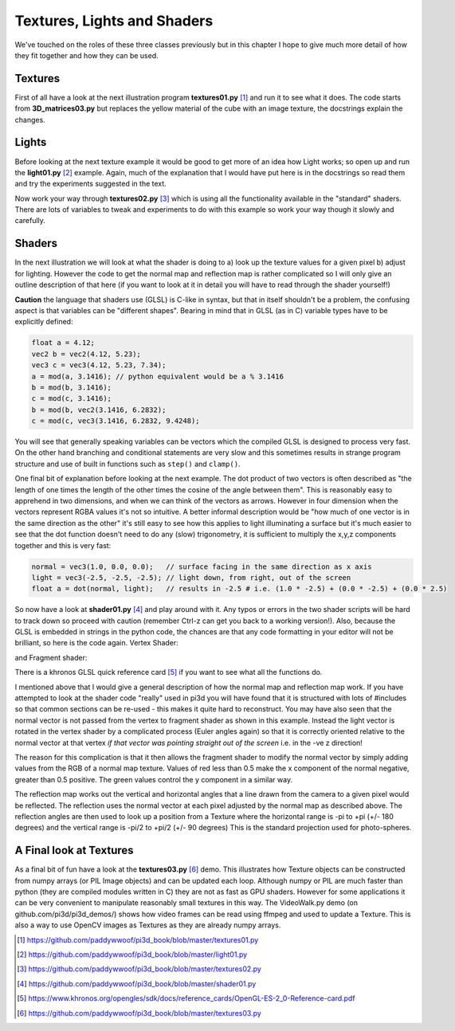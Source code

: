 .. highlight:: python
   :linenothreshold: 25

Textures, Lights and Shaders
============================

We've touched on the roles of these three classes previously but in this
chapter I hope to give much more detail of how they fit together and how
they can be used.

Textures
--------

.. image:: texture02.png
   :align: right

First of all have a look at the next illustration program **textures01.py** [#]_
and run it to see what it does. The code starts from **3D_matrices03.py** but
replaces the yellow material of the cube with an image texture, the docstrings
explain the changes.

Lights
------

Before looking at the next texture example it would be good to get more of
an idea how Light works; so open up and run the **light01.py** [#]_ example. Again,
much of the explanation that I would have put here is in the docstrings so
read them and try the experiments suggested in the text.

Now work your way through **textures02.py** [#]_ which is using all the functionality
available in the "standard" shaders. There are lots of variables to tweak
and experiments to do with this example so work your way though it slowly
and carefully.

Shaders
-------

In the next illustration we will look at what the shader is doing to
a) look up the texture values for a given pixel b) adjust for lighting.
However the code to get the normal map and reflection map is rather
complicated so I will only give an outline description of that here (if you
want to look at it in detail you will have to read through the shader yourself!)

**Caution** the language that shaders use (GLSL) is C-like in syntax, but
that in itself shouldn't be a problem, the confusing aspect is that variables
can be "different shapes". Bearing in mind that in GLSL (as in C) variable
types have to be explicitly defined:

..  code-block:: glsl

    float a = 4.12;
    vec2 b = vec2(4.12, 5.23);
    vec3 c = vec3(4.12, 5.23, 7.34);
    a = mod(a, 3.1416); // python equivalent would be a % 3.1416
    b = mod(b, 3.1416);
    c = mod(c, 3.1416);
    b = mod(b, vec2(3.1416, 6.2832);
    c = mod(c, vec3(3.1416, 6.2832, 9.4248);

.. image:: dot_eg.png
   :align: right

You will see that generally speaking variables can be vectors which the compiled
GLSL is designed to process very fast. On the other hand branching and
conditional statements are very slow and this sometimes results in strange
program structure and use of built in functions such as ``step()`` and ``clamp()``.

One final bit of explanation before looking at the next example. The dot
product of two vectors is often described as "the length of one times the
length of the other times the cosine of the angle between them". This is
reasonably easy to apprehend in two dimensions, and when we can think of
the vectors as arrows. However in four dimension when the vectors represent
RGBA values it's not so intuitive. A better informal description would be
"how much of one vector is in the same direction as the other" it's still
easy to see how this applies to light illuminating a surface but it's much
easier to see that the dot function doesn't need to do any (slow) trigonometry,
it is sufficient to multiply the x,y,z components together and this is very
fast:

..  code-block:: glsl

    normal = vec3(1.0, 0.0, 0.0);   // surface facing in the same direction as x axis
    light = vec3(-2.5, -2.5, -2.5); // light down, from right, out of the screen
    float a = dot(normal, light);   // results in -2.5 # i.e. (1.0 * -2.5) + (0.0 * -2.5) + (0.0 * 2.5)

So now have a look at **shader01.py** [#]_ and play around with it. Any typos or
errors in the two shader scripts will be hard to track down so proceed with
caution (remember Ctrl-z can get you back to a working version!). Also,
because the GLSL is embedded in strings in the python code, the chances
are that any code formatting in your editor will not be brilliant, so here
is the code again. Vertex Shader:

..  code-block:: glsli
    :linenos:

    precision mediump float;
    attribute vec3 vertex;           // these are the array buffer objects
    attribute vec3 normal;           //  defined in Buffer
    attribute vec2 texcoord;

    uniform mat4 modelviewmatrix[2]; // [0] model movement [1] projection
    uniform vec3 unib[4];
    /* umult, vmult => unib[2][0:1] # these are defined in Buffer
       u_off, v_off => unib[3][0:1] */
    uniform vec3 unif[20];
    /* eye position => unif[6][0:3] # defined in Shape
     light position => unif[8][0:3] */

    varying vec2 texcoordout; // these have values set in the vertex shader which
    varying vec3 lightVector; // are picked up in the fragment shader. However    
    varying float lightFactor;// their values "vary" by interpolating between vertices
    varying vec3 normout;

    void main(void) {
      if (unif[7][0] == 1.0) { // this is a point light and unif[8] is location
        // apply the model transformation matrix
        vec4 vPosn = modelviewmatrix[0] * vec4(vertex, 1.0);
        // to get vector from vertex to the light position
        lightVector =  unif[8] - vec3(vPosn);
        lightFactor = pow(length(lightVector), -2.0); // inverse square law
        lightVector = normalize(lightVector);         // now convert to unit vector for direction
      } else {                                        // this is directional light
        lightVector = normalize(unif[8]) * -1.0;      // directional light
        lightFactor = 1.0;                            // constant brightness
      }
      lightVector.z *= -1.0;                          // fix r-hand axis
      normout = normalize(vec3(modelviewmatrix[0] * vec4(normal, 1.0))); // matrix multiplication   
      texcoordout = texcoord * unib[2].xy + unib[3].xy; // offset and mult for texture coords
      gl_Position = modelviewmatrix[1] * vec4(vertex,1.0); // matrix multiplication
      /* gl_Position is a pre-defined variable that has to be set in the vertex
      shader to define the vertex location in projection space. i.e. x and y
      are now screen coordinates and z is depth to determine which pixels are
      rendered in front or discarded. This matrix multiplication used the full
      projection matrix whereas normout used only the model transformation matrix*/
    }

and Fragment shader:

..  code-block:: glsl
    :linenos:

    precision mediump float;
    uniform sampler2D tex0; // this is the texture object
    uniform vec3 unib[4];
    /*     blend cutoff => unib[0][2] # defined in Buffer */
    uniform vec3 unif[20];
    /*      shape alpha => unif[5][2] # defined in Shape
              light RGB => unif[9][0:3]
      light ambient RGB => unif[10][0:3] */


    varying vec3 normout; // as sent from vertex shader
    varying vec2 texcoordout;
    varying vec3 lightVector;
    varying float lightFactor;

    void main(void) {
      gl_FragColor = texture2D(tex0, texcoordout); /* look up the basic RGBA value
      from the loaded Texture. This function also takes into account the distance
      of the pixel and will use lower resolution versions or mipmaps that were
      generated on creation (unless mipmaps=False was set)
      gl_FragColor is another of the pre-defined variables, representing the
      RGBA contribution to this pixel */
      // try making it a "material" color by swapping with the line above
      //gl_FragColor = vec4(0.7, 0.1, 0.4, 0.9);
      // to allow rendering behind the transparent parts of this object:
      if (gl_FragColor.a < unib[0][2]) discard;
      // adjustment of colour according to combined normal:
      float intensity = clamp(dot(lightVector, normout) * lightFactor, 0.0, 1.0);
      // try removing the 0 to 1 constraint (with point light):
      //float intensity = dot(lightVector, normout) * lightFactor;
      // directional lightcol * intensity + ambient lightcol:
      gl_FragColor.rgb *= (unif[9] * intensity + unif[10]); 
      gl_FragColor.a *= unif[5][2]; // finally modify the alpha with the Shape alpha
    }
There is a khronos GLSL quick reference card [#]_ if you want to see what
all the functions do.

I mentioned above that I would give a general description of how the normal
map and reflection map work. If you have attempted to look at the shader
code "really" used in pi3d you will have found that it is structured with
lots of #includes so that common sections can be re-used - this makes it quite
hard to reconstruct. You may have also seen that the normal vector is not
passed from the vertex to fragment shader as shown in this example. Instead
the light vector is rotated in the vertex shader by a complicated process
(Euler angles again) so that it is correctly oriented relative to the normal
vector at that vertex *if that vector was pointing straight out of the screen*
i.e. in the -ve z direction!

The reason for this complication is that it then allows the fragment shader
to modify the normal vector by simply adding values from the RGB of a
normal map texture. Values of red less than 0.5 make the x component
of the normal negative, greater than 0.5 positive. The green values
control the y component in a similar way.

The reflection map works out the vertical and horizontal angles that a line
drawn from the camera to a given pixel would be reflected. The reflection
uses the normal vector at each pixel adjusted by the normal map as described
above. The reflection angles are then used to look up a position from a
Texture where the horizontal range is -pi to +pi (+/- 180 degrees) and the
vertical range is -pi/2 to +pi/2 (+/- 90 degrees) This is the standard
projection used for photo-spheres.

A Final look at Textures
------------------------

.. image:: conway_texture.png
   :align: right

As a final bit of fun have a look at the **textures03.py** [#]_ demo. This
illustrates how Texture objects can be constructed from numpy arrays (or
PIL Image objects) and can be updated each loop. Although numpy or PIL are
much faster than python (they are compiled modules written in C) they are
not as fast as GPU shaders. However for some applications it can be very
convenient to manipulate reasonably small textures in this way. The
VideoWalk.py demo (on github.com/pi3d/pi3d_demos/) shows how video frames
can be read using ffmpeg and used to update a Texture. This is also a way
to use OpenCV images as Textures as they are already numpy arrays.


.. [#] https://github.com/paddywwoof/pi3d_book/blob/master/textures01.py
.. [#] https://github.com/paddywwoof/pi3d_book/blob/master/light01.py
.. [#] https://github.com/paddywwoof/pi3d_book/blob/master/textures02.py
.. [#] https://github.com/paddywwoof/pi3d_book/blob/master/shader01.py
.. [#] https://www.khronos.org/opengles/sdk/docs/reference_cards/OpenGL-ES-2_0-Reference-card.pdf
.. [#] https://github.com/paddywwoof/pi3d_book/blob/master/textures03.py

